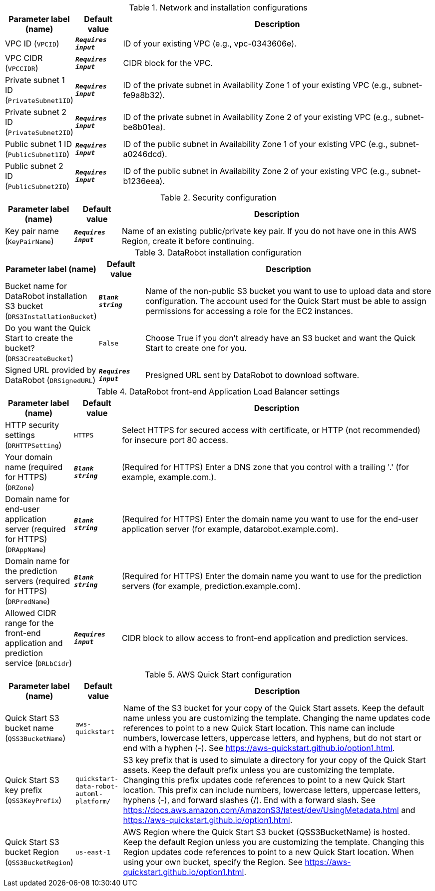 
.Network and installation configurations
[width="100%",cols="16%,11%,73%",options="header",]
|===
|Parameter label (name) |Default value|Description|VPC ID
(`VPCID`)|`**__Requires input__**`|ID of your existing VPC (e.g., vpc-0343606e).|VPC CIDR
(`VPCCIDR`)|`**__Requires input__**`|CIDR block for the VPC.|Private subnet 1 ID
(`PrivateSubnet1ID`)|`**__Requires input__**`|ID of the private subnet in Availability Zone 1 of your existing VPC (e.g., subnet-fe9a8b32).|Private subnet 2 ID
(`PrivateSubnet2ID`)|`**__Requires input__**`|ID of the private subnet in Availability Zone 2 of your existing VPC (e.g., subnet-be8b01ea).|Public subnet 1 ID
(`PublicSubnet1ID`)|`**__Requires input__**`|ID of the public subnet in Availability Zone 1 of your existing VPC (e.g., subnet-a0246dcd).|Public subnet 2 ID
(`PublicSubnet2ID`)|`**__Requires input__**`|ID of the public subnet in Availability Zone 2 of your existing VPC (e.g., subnet-b1236eea).
|===
.Security configuration
[width="100%",cols="16%,11%,73%",options="header",]
|===
|Parameter label (name) |Default value|Description|Key pair name
(`KeyPairName`)|`**__Requires input__**`|Name of an existing public/private key pair. If you do not have one in this AWS Region, create it before continuing.
|===
.DataRobot installation configuration
[width="100%",cols="16%,11%,73%",options="header",]
|===
|Parameter label (name) |Default value|Description|Bucket name for DataRobot installation S3 bucket
(`DRS3InstallationBucket`)|`**__Blank string__**`|Name of the non-public S3 bucket you want to use to upload data and store configuration. The account used for the Quick Start must be able to assign permissions for accessing a role for the EC2 instances.|Do you want the Quick Start to create the bucket?
(`DRS3CreateBucket`)|`False`|Choose True if you don't already have an S3 bucket and want the Quick Start to create one for you.|Signed URL provided by DataRobot
(`DRSignedURL`)|`**__Requires input__**`|Presigned URL sent by DataRobot to download software.
|===
.DataRobot front-end Application Load Balancer settings
[width="100%",cols="16%,11%,73%",options="header",]
|===
|Parameter label (name) |Default value|Description|HTTP security settings
(`DRHTTPSetting`)|`HTTPS`|Select HTTPS for secured access with certificate, or HTTP (not recommended) for insecure port 80 access.|Your domain name (required for HTTPS)
(`DRZone`)|`**__Blank string__**`|(Required for HTTPS) Enter a DNS zone that you control with a trailing '.' (for example, example.com.).|Domain name for end-user application server (required for HTTPS)
(`DRAppName`)|`**__Blank string__**`|(Required for HTTPS) Enter the domain name you want to use for the end-user application server (for example, datarobot.example.com).|Domain name for the prediction servers (required for HTTPS)
(`DRPredName`)|`**__Blank string__**`|(Required for HTTPS) Enter the domain name you want to use for the prediction servers (for example, prediction.example.com).|Allowed CIDR range for the front-end application and prediction service
(`DRLbCidr`)|`**__Requires input__**`|CIDR block to allow access to front-end application and prediction services.
|===
.AWS Quick Start configuration
[width="100%",cols="16%,11%,73%",options="header",]
|===
|Parameter label (name) |Default value|Description|Quick Start S3 bucket name
(`QSS3BucketName`)|`aws-quickstart`|Name of the S3 bucket for your copy of the Quick Start assets. Keep the default name unless you are customizing the template. Changing the name updates code references to point to a new Quick Start location. This name can include numbers, lowercase letters, uppercase letters, and hyphens, but do not start or end with a hyphen (-). See https://aws-quickstart.github.io/option1.html.|Quick Start S3 key prefix
(`QSS3KeyPrefix`)|`quickstart-data-robot-automl-platform/`|S3 key prefix that is used to simulate a directory for your copy of the Quick Start assets. Keep the default prefix unless you are customizing the template. Changing this prefix updates code references to point to a new Quick Start location. This prefix can include numbers, lowercase letters, uppercase letters, hyphens (-), and forward slashes (/). End with a forward slash. See https://docs.aws.amazon.com/AmazonS3/latest/dev/UsingMetadata.html and https://aws-quickstart.github.io/option1.html.|Quick Start S3 bucket Region
(`QSS3BucketRegion`)|`us-east-1`|AWS Region where the Quick Start S3 bucket (QSS3BucketName) is hosted. Keep the default Region unless you are customizing the template. Changing this Region updates code references to point to a new Quick Start location. When using your own bucket, specify the Region. See https://aws-quickstart.github.io/option1.html.
|===